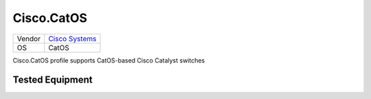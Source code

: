 Cisco.CatOS
===========

====== ========================================
Vendor `Cisco Systems <http://www.cisco.com/>`_
OS     CatOS
====== ========================================

Cisco.CatOS profile supports CatOS-based Cisco Catalyst switches

Tested Equipment
----------------
.. supported:: Cisco.CatOS
